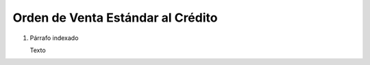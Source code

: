 
.. _document/so-credit:


**Orden de Venta Estándar al Crédito**
--------------------------------------

#. Párrafo indexado 

   Texto
